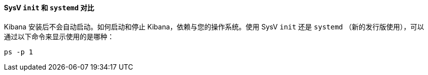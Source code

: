 ==== SysV `init` 和 `systemd` 对比

Kibana 安装后不会自动启动。如何启动和停止 Kibana，依赖与您的操作系统。使用 SysV `init` 还是 `systemd` （新的发行版使用），可以通过以下命令来显示使用的是哪种：

[source,sh]
--------------------------------------------
ps -p 1
--------------------------------------------

